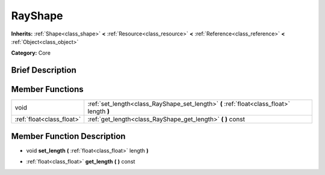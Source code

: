 .. Generated automatically by doc/tools/makerst.py in Godot's source tree.
.. DO NOT EDIT THIS FILE, but the doc/base/classes.xml source instead.

.. _class_RayShape:

RayShape
========

**Inherits:** :ref:`Shape<class_shape>` **<** :ref:`Resource<class_resource>` **<** :ref:`Reference<class_reference>` **<** :ref:`Object<class_object>`

**Category:** Core

Brief Description
-----------------



Member Functions
----------------

+----------------------------+---------------------------------------------------------------------------------------------+
| void                       | :ref:`set_length<class_RayShape_set_length>`  **(** :ref:`float<class_float>` length  **)** |
+----------------------------+---------------------------------------------------------------------------------------------+
| :ref:`float<class_float>`  | :ref:`get_length<class_RayShape_get_length>`  **(** **)** const                             |
+----------------------------+---------------------------------------------------------------------------------------------+

Member Function Description
---------------------------

.. _class_RayShape_set_length:

- void  **set_length**  **(** :ref:`float<class_float>` length  **)**

.. _class_RayShape_get_length:

- :ref:`float<class_float>`  **get_length**  **(** **)** const



